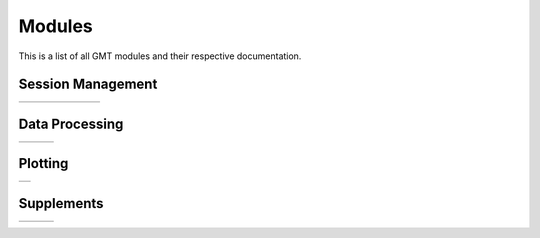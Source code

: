 .. _modules:

Modules
=======

This is a list of all GMT modules and their respective documentation.

Session Management
------------------

+-----------------+-----------------+-----------------+-----------------+-----------------+-----------------+-----------------+
| .. toctree::    | .. toctree::    | .. toctree::    | .. toctree::    | .. toctree::    | .. toctree::    | .. toctree::    |
|    :maxdepth: 1 |    :maxdepth: 1 |    :maxdepth: 1 |    :maxdepth: 1 |    :maxdepth: 1 |    :maxdepth: 1 |    :maxdepth: 1 |
|                 |                 |                 |                 |                 |                 |                 |
|    begin        |    end          |    docs         |    figure       |    inset        |    subplot      |    clear        |
+-----------------+-----------------+-----------------+-----------------+-----------------+-----------------+-----------------+


Data Processing
---------------

+-----------------+-----------------+-----------------+
| .. toctree::    | .. toctree::    | .. toctree::    |
|    :maxdepth: 2 |    :maxdepth: 2 |    :maxdepth: 2 |
|                 |                 |                 |
|    B            |    P            |    GR           |
|    C            |    R            |    Scripts      |
|    D            |    S            |                 |
|    F            |    T            |                 |
|    G            |    V            |                 |
|    I            |    W            |                 |
|    K            |    X            |                 |
|    M            |                 |                 |
|    N            |                 |                 |
+-----------------+-----------------+-----------------+

Plotting
--------

+-----------------+
| .. toctree::    |
|    :maxdepth: 2 |
|                 |
|    PS           |
+-----------------+

Supplements
-----------

+-----------------+-----------------+-----------------+
| .. toctree::    | .. toctree::    | .. toctree::    |
|    :maxdepth: 2 |    :maxdepth: 2 |    :maxdepth: 2 |
|                 |                 |                 |
|    SUP_GEODESY  |    SUP_POTENTIAL|    SUP_SEGY     |
|    SUP_GSHHS    |    SUP_SPOTTER  |    SUP_SEIS     |
|    SUP_IMG      |                 |    SUP_X2SYS    |
|    SUP_MGD77    |                 |                 |
+-----------------+-----------------+-----------------+

